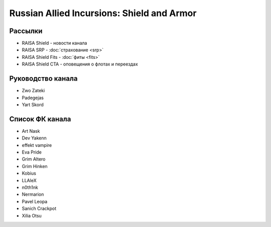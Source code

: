 Russian Allied Incursions: Shield and Armor
===========================================

Рассылки
--------

* RAISA Shield - новости канала
* RAISA SRP - :doc:`страхование <srp>`
* RAISA Shield Fits - :doc:`фиты <fits>`
* RAISA Shield CTA - оповещения о флотах и переездах

Руководство канала
------------------

* Zwo Zateki
* Padegejas
* Yart Skord

Список ФК канала
----------------

* Art Nask
* Dev Yakenn
* effekt vampire
* Eva Pride
* Grim Altero
* Grim Hinken
* Kobius
* LLAleX
* n0th1nk
* Nermarion
* Pavel Leopa
* Sanich Crackpot
* Xilia Otsu
